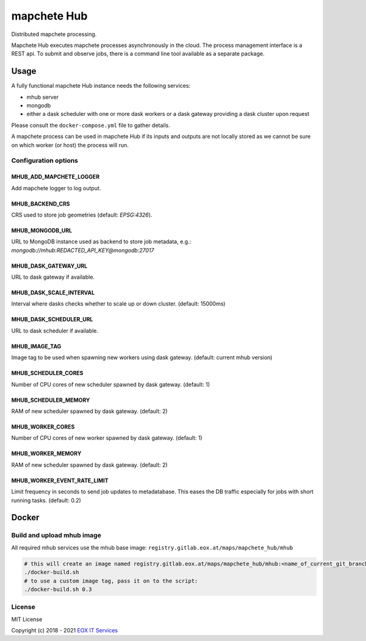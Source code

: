 ============
mapchete Hub
============

Distributed mapchete processing.

.. image:: https://gitlab.eox.at/maps/mapchete_hub/badges/master/pipeline.svg
    :target: https://gitlab.eox.at/maps/mapchete_hub/commits/master

.. image:: https://gitlab.eox.at/maps/mapchete_hub/badges/master/coverage.svg
    :target: https://gitlab.eox.at/maps/mapchete_hub/commits/master


Mapchete Hub executes mapchete processes asynchronously in the cloud. The process management interface is a REST api. To submit and observe jobs, there is a command line tool available as a separate package.

-----
Usage
-----

A fully functional mapchete Hub instance needs the following services:

* mhub server
* mongodb
* either a dask scheduler with one or more dask workers or a dask gateway providing a dask cluster upon request

Please consult the ``docker-compose.yml`` file to gather details.

A mapchete process can be used in mapchete Hub if its inputs and outputs are not locally stored as we cannot be sure on which worker (or host) the process will run.


Configuration options
---------------------

MHUB_ADD_MAPCHETE_LOGGER
~~~~~~~~~~~~~~~~~~~~~~~~

Add mapchete logger to log output.

MHUB_BACKEND_CRS
~~~~~~~~~~~~~~~~

CRS used to store job geometries (default: `EPSG:4326`).

MHUB_MONGODB_URL
~~~~~~~~~~~~~~~~

URL to MongoDB instance used as backend to store job metadata, e.g.: `mongodb://mhub:REDACTED_API_KEY@mongodb:27017`

MHUB_DASK_GATEWAY_URL
~~~~~~~~~~~~~~~~~~~~~

URL to dask gateway if available.

MHUB_DASK_SCALE_INTERVAL
~~~~~~~~~~~~~~~~~~~~~~~~

Interval where dasks checks whether to scale up or down cluster. (default: 15000ms)

MHUB_DASK_SCHEDULER_URL
~~~~~~~~~~~~~~~~~~~~~~~

URL to dask scheduler if available.

MHUB_IMAGE_TAG
~~~~~~~~~~~~~~

Image tag to be used when spawning new workers using dask gateway. (default: current mhub version)

MHUB_SCHEDULER_CORES
~~~~~~~~~~~~~~~~~~~~

Number of CPU cores of new scheduler spawned by dask gateway. (default: 1)

MHUB_SCHEDULER_MEMORY
~~~~~~~~~~~~~~~~~~~~~

RAM of new scheduler spawned by dask gateway. (default: 2)

MHUB_WORKER_CORES
~~~~~~~~~~~~~~~~~

Number of CPU cores of new worker spawned by dask gateway. (default: 1)

MHUB_WORKER_MEMORY
~~~~~~~~~~~~~~~~~~

RAM of new scheduler spawned by dask gateway. (default: 2)

MHUB_WORKER_EVENT_RATE_LIMIT
~~~~~~~~~~~~~~~~~~~~~~~~~~~~

Limit frequency in seconds to send job updates to metadatabase. This eases the DB traffic especially for jobs with short running tasks. (default: 0.2)

------
Docker
------

Build and upload mhub image
---------------------------

All required mhub services use the mhub base image: ``registry.gitlab.eox.at/maps/mapchete_hub/mhub``


.. code-block:: shell

    # this will create an image named registry.gitlab.eox.at/maps/mapchete_hub/mhub:<name_of_current_git_branch>
    ./docker-build.sh
    # to use a custom image tag, pass it on to the script:
    ./docker-build.sh 0.3


License
-------

MIT License

Copyright (c) 2018 - 2021 `EOX IT Services`_

.. _`EOX IT Services`: https://eox.at/
